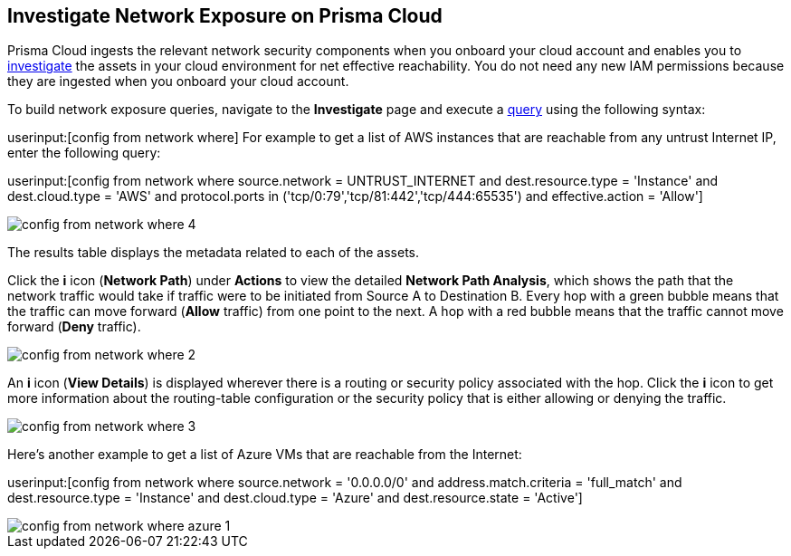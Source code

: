 [#idf0e59a02-d1a0-4a15-9f0e-0fabf2174015]
== Investigate Network Exposure on Prisma Cloud
// An example work flow that demonstrates how to use the network query to investigate network exposure in your cloud environment.

Prisma Cloud ingests the relevant network security components when you onboard your cloud account and enables you to https://docs.paloaltonetworks.com/prisma/prisma-cloud/prisma-cloud-admin/investigate-incidents-on-prisma-cloud/investigate-network-incidents-on-prisma-cloud.html[investigate] the assets in your cloud environment for net effective reachability. You do not need any new IAM permissions because they are ingested when you onboard your cloud account.

To build network exposure queries, navigate to the *Investigate* page and execute a https://docs.paloaltonetworks.com/prisma/prisma-cloud/prisma-cloud-rql-reference/rql-reference/network-query/network-query-examples.html[query] using the following syntax:

userinput:[config from network where] For example to get a list of AWS instances that are reachable from any untrust Internet IP, enter the following query:

userinput:[config from network where source.network = UNTRUST_INTERNET and dest.resource.type = 'Instance' and dest.cloud.type = 'AWS' and protocol.ports in ('tcp/0:79','tcp/81:442','tcp/444:65535') and effective.action = 'Allow']

image::config-from-network-where-4.png[scale=40]

The results table displays the metadata related to each of the assets.

Click the *i* icon (*Network Path*) under *Actions* to view the detailed *Network Path Analysis*, which shows the path that the network traffic would take if traffic were to be initiated from Source A to Destination B. Every hop with a green bubble means that the traffic can move forward (*Allow* traffic) from one point to the next. A hop with a red bubble means that the traffic cannot move forward (*Deny* traffic).

image::config-from-network-where-2.png[scale=40]

An *i* icon (*View Details*) is displayed wherever there is a routing or security policy associated with the hop. Click the *i* icon to get more information about the routing-table configuration or the security policy that is either allowing or denying the traffic.

image::config-from-network-where-3.png[scale=40]

Here’s another example to get a list of Azure VMs that are reachable from the Internet:

userinput:[config from network where source.network = '0.0.0.0/0' and address.match.criteria = 'full_match' and dest.resource.type = 'Instance' and dest.cloud.type = 'Azure' and dest.resource.state = 'Active']

image::config-from-network-where-azure-1.png[scale=40]